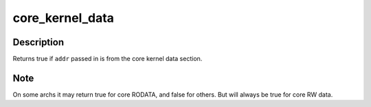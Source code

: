 .. -*- coding: utf-8; mode: rst -*-
.. src-file: kernel/extable.c

.. _`core_kernel_data`:

core_kernel_data
================

.. c:function:: int core_kernel_data(unsigned long addr)

    tell if addr points to kernel data

    :param unsigned long addr:
        address to test

.. _`core_kernel_data.description`:

Description
-----------

Returns true if \ ``addr``\  passed in is from the core kernel data
section.

.. _`core_kernel_data.note`:

Note
----

On some archs it may return true for core RODATA, and false
for others. But will always be true for core RW data.

.. This file was automatic generated / don't edit.

